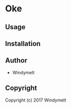 * Oke 

** Usage

** Installation

** Author

+ Windymelt

** Copyright

Copyright (c) 2017 Windymelt
